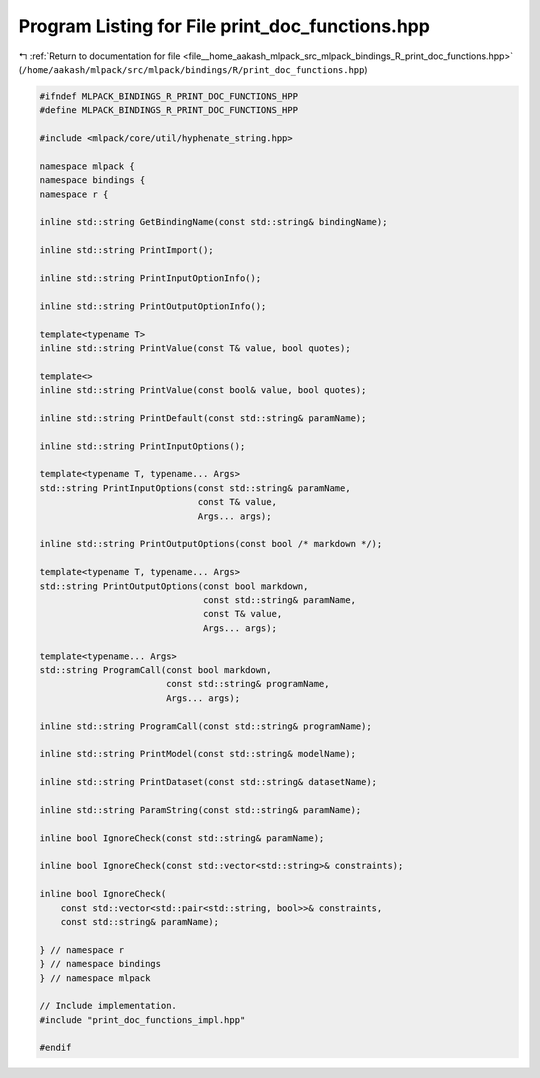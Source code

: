 
.. _program_listing_file__home_aakash_mlpack_src_mlpack_bindings_R_print_doc_functions.hpp:

Program Listing for File print_doc_functions.hpp
================================================

|exhale_lsh| :ref:`Return to documentation for file <file__home_aakash_mlpack_src_mlpack_bindings_R_print_doc_functions.hpp>` (``/home/aakash/mlpack/src/mlpack/bindings/R/print_doc_functions.hpp``)

.. |exhale_lsh| unicode:: U+021B0 .. UPWARDS ARROW WITH TIP LEFTWARDS

.. code-block:: cpp

   
   #ifndef MLPACK_BINDINGS_R_PRINT_DOC_FUNCTIONS_HPP
   #define MLPACK_BINDINGS_R_PRINT_DOC_FUNCTIONS_HPP
   
   #include <mlpack/core/util/hyphenate_string.hpp>
   
   namespace mlpack {
   namespace bindings {
   namespace r {
   
   inline std::string GetBindingName(const std::string& bindingName);
   
   inline std::string PrintImport();
   
   inline std::string PrintInputOptionInfo();
   
   inline std::string PrintOutputOptionInfo();
   
   template<typename T>
   inline std::string PrintValue(const T& value, bool quotes);
   
   template<>
   inline std::string PrintValue(const bool& value, bool quotes);
   
   inline std::string PrintDefault(const std::string& paramName);
   
   inline std::string PrintInputOptions();
   
   template<typename T, typename... Args>
   std::string PrintInputOptions(const std::string& paramName,
                                 const T& value,
                                 Args... args);
   
   inline std::string PrintOutputOptions(const bool /* markdown */);
   
   template<typename T, typename... Args>
   std::string PrintOutputOptions(const bool markdown,
                                  const std::string& paramName,
                                  const T& value,
                                  Args... args);
   
   template<typename... Args>
   std::string ProgramCall(const bool markdown,
                           const std::string& programName,
                           Args... args);
   
   inline std::string ProgramCall(const std::string& programName);
   
   inline std::string PrintModel(const std::string& modelName);
   
   inline std::string PrintDataset(const std::string& datasetName);
   
   inline std::string ParamString(const std::string& paramName);
   
   inline bool IgnoreCheck(const std::string& paramName);
   
   inline bool IgnoreCheck(const std::vector<std::string>& constraints);
   
   inline bool IgnoreCheck(
       const std::vector<std::pair<std::string, bool>>& constraints,
       const std::string& paramName);
   
   } // namespace r
   } // namespace bindings
   } // namespace mlpack
   
   // Include implementation.
   #include "print_doc_functions_impl.hpp"
   
   #endif
